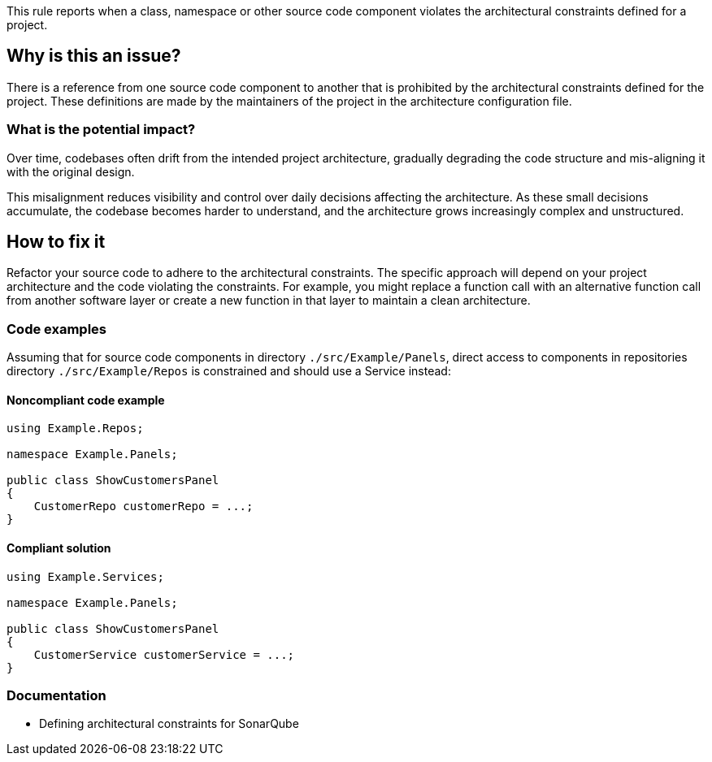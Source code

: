 This rule reports when a class, namespace or other source code component violates the architectural constraints defined for a project.

== Why is this an issue?

There is a reference from one source code component to another that is prohibited by the architectural constraints defined for the project.
These definitions are made by the maintainers of the project in the architecture configuration file.

=== What is the potential impact?

Over time, codebases often drift from the intended project architecture,
gradually degrading the code structure and mis-aligning it with the original design.

This misalignment reduces visibility and control over daily decisions affecting the architecture.
As these small decisions accumulate, the codebase becomes harder to understand, and the architecture grows increasingly complex and unstructured.

== How to fix it

Refactor your source code to adhere to the architectural constraints.
The specific approach will depend on your project architecture and the code violating the constraints.
For example, you might replace a function call with an alternative function call from another software layer
or create a new function in that layer to maintain a clean architecture.

=== Code examples

Assuming that for source code components in directory `./src/Example/Panels`, direct access to
components in repositories directory `./src/Example/Repos` is constrained and should use a Service instead:

==== Noncompliant code example

[source,csharp,diff-id=1,diff-type=noncompliant]
----
using Example.Repos;

namespace Example.Panels;

public class ShowCustomersPanel
{
    CustomerRepo customerRepo = ...;
}
----

==== Compliant solution

[source,csharp,diff-id=1,diff-type=compliant]
----
using Example.Services;

namespace Example.Panels;

public class ShowCustomersPanel
{
    CustomerService customerService = ...;
}
----

=== Documentation

- Defining architectural constraints for SonarQube
